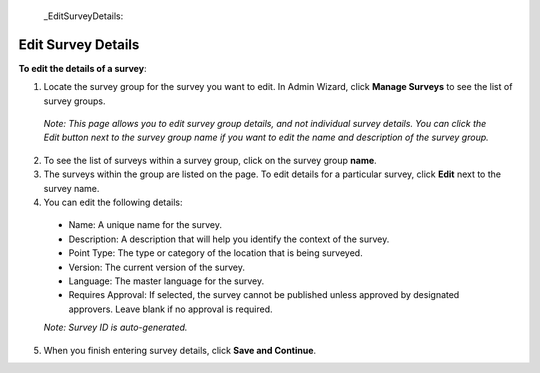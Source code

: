   _EditSurveyDetails:


Edit Survey Details
-------------------

**To edit the details of a survey**:

1.	Locate the survey group for the survey you want to edit. In Admin Wizard, click **Manage Surveys** to see the list of survey groups. 

   *Note: This page allows you to edit survey group details, and not individual survey details. You can click the Edit button next to the survey group name if you want to edit the name and description of the survey group.*

2.	To see the list of surveys within a survey group, click on the survey group **name**.
  
3.	The surveys within the group are listed on the page. To edit details for a particular survey, click **Edit** next to the survey name.
 
4.	You can edit the following details:

   -	Name: A unique name for the survey.
   -	Description: A description that will help you identify the context of the survey.
   -	Point Type: The type or category of the location that is being surveyed.
   -  Version: The current version of the survey. 
   -  Language: The master language for the survey. 
   -	Requires Approval: If selected, the survey cannot be published unless approved by designated approvers. Leave blank if no approval is required.
   *Note: Survey ID is auto-generated.* 

5.	When you finish entering survey details, click **Save and Continue**. 
